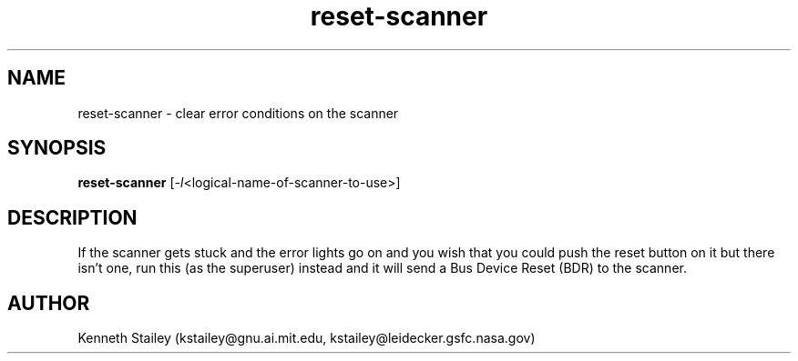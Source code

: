 .\" $Id$
.\" PINT Pint Is Not TWAIN - common scanner driver interface for UN*X
.\" Copyright (C) 1994 Kenneth Stailey kstailey@leidecker.gsfc.nasa.gov
.\"
.\" This program is free software; you can redistribute it and/or modify
.\" it under the terms of the GNU General Public License as published by
.\" the Free Software Foundation; either version 2 of the License, or
.\" (at your option) any later version.
.\"
.\" This program is distributed in the hope that it will be useful,
.\" but WITHOUT ANY WARRANTY; without even the implied warranty of
.\" MERCHANTABILITY or FITNESS FOR A PARTICULAR PURPOSE.  See the
.\" GNU General Public License for more details.
.\"
.\" You should have received a copy of the GNU General Public License
.\" along with this program; if not, write to the Free Software
.\" Foundation, Inc., 675 Mass Ave, Cambridge, MA 02139, USA.
.\"
.TH reset-scanner 1 "25 October 1994"
.SH NAME
reset-scanner - clear error conditions on the scanner
.SH SYNOPSIS
.B reset-scanner
.RI [ -l <logical-name-of-scanner-to-use>]
.SH DESCRIPTION
If the scanner gets stuck and the error lights go on and you wish that
you could push the reset button on it but there isn't one, run this (as
the superuser) instead and it will send a Bus Device Reset (BDR) to the
scanner.
.SH AUTHOR
.nf
Kenneth Stailey (kstailey@gnu.ai.mit.edu, kstailey@leidecker.gsfc.nasa.gov)
.fi
